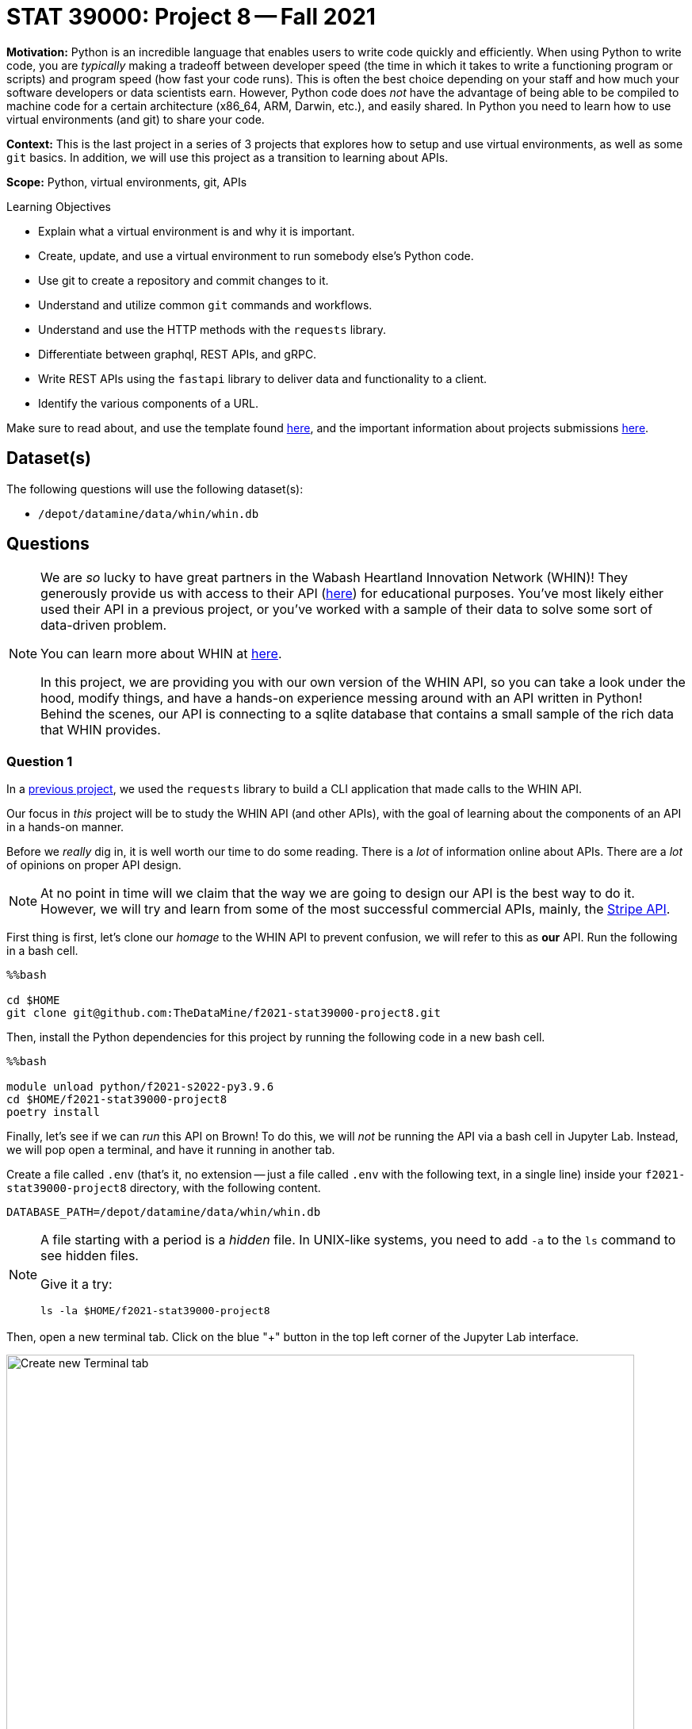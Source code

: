 = STAT 39000: Project 8 -- Fall 2021

**Motivation:** Python is an incredible language that enables users to write code quickly and efficiently. When using Python to write code, you are _typically_ making a tradeoff between developer speed (the time in which it takes to write a functioning program or scripts) and program speed (how fast your code runs). This is often the best choice depending on your staff and how much your software developers or data scientists earn. However, Python code does _not_ have the advantage of being able to be compiled to machine code for a certain architecture (x86_64, ARM, Darwin, etc.), and easily shared. In Python you need to learn how to use virtual environments (and git) to share your code.

**Context:** This is the last project in a series of 3 projects that explores how to setup and use virtual environments, as well as some `git` basics. In addition, we will use this project as a transition to learning about APIs.

**Scope:** Python, virtual environments, git, APIs

.Learning Objectives
****
- Explain what a virtual environment is and why it is important.
- Create, update, and use a virtual environment to run somebody else's Python code.
- Use git to create a repository and commit changes to it.
- Understand and utilize common `git` commands and workflows.
- Understand and use the HTTP methods with the `requests` library.
- Differentiate between graphql, REST APIs, and gRPC.
- Write REST APIs using the `fastapi` library to deliver data and functionality to a client.
- Identify the various components of a URL. 
****

Make sure to read about, and use the template found xref:templates.adoc[here], and the important information about projects submissions xref:submissions.adoc[here].

== Dataset(s)

The following questions will use the following dataset(s):

- `/depot/datamine/data/whin/whin.db`

== Questions

[NOTE]
====
We are _so_ lucky to have great partners in the Wabash Heartland Innovation Network (WHIN)! They generously provide us with access to their API (https://data.whin.org/[here]) for educational purposes. You've most likely either used their API in a previous project, or you've worked with a sample of their data to solve some sort of data-driven problem.

You can learn more about WHIN at https://whin.org/[here].

In this project, we are providing you with our own version of the WHIN API, so you can take a look under the hood, modify things, and have a hands-on experience messing around with an API written in Python! Behind the scenes, our API is connecting to a sqlite database that contains a small sample of the rich data that WHIN provides.
====

=== Question 1

In a https://thedatamine.github.io/the-examples-book/projects.html#p09-290[previous project], we used the `requests` library to build a CLI application that made calls to the WHIN API.

Our focus in _this_ project will be to study the WHIN API (and other APIs), with the goal of learning about the components of an API in a hands-on manner.

Before we _really_ dig in, it is well worth our time to do some reading. There is a _lot_ of information online about APIs. There are a _lot_ of opinions on proper API design. 

[NOTE]
====
At no point in time will we claim that the way we are going to design our API is the best way to do it. However, we will try and learn from some of the most successful commercial APIs, mainly, the https://stripe.com/docs/api[Stripe API].
====

First thing is first, let's clone our _homage_ to the WHIN API to prevent confusion, we will refer to this as **our** API. Run the following in a bash cell.

[source,ipython]
----
%%bash

cd $HOME
git clone git@github.com:TheDataMine/f2021-stat39000-project8.git
----

Then, install the Python dependencies for this project by running the following code in a new bash cell.

[source,ipython]
----
%%bash

module unload python/f2021-s2022-py3.9.6
cd $HOME/f2021-stat39000-project8
poetry install
----

Finally, let's see if we can _run_ this API on Brown! To do this, we will _not_ be running the API via a bash cell in Jupyter Lab. Instead, we will pop open a terminal, and have it running in another tab.

Create a file called `.env` (that's it, no extension -- just a file called `.env` with the following text, in a single line) inside your `f2021-stat39000-project8` directory, with the following content.

----
DATABASE_PATH=/depot/datamine/data/whin/whin.db
----

[NOTE]
====
A file starting with a period is a _hidden_ file. In UNIX-like systems, you need to add `-a` to the `ls` command to see hidden files.

Give it a try:

[source,bash]
----
ls -la $HOME/f2021-stat39000-project8
----
====

Then, open a new terminal tab. Click on the blue "+" button in the top left corner of the Jupyter Lab interface.

image::figure16.webp[Create new Terminal tab, width=792, height=500, loading=lazy, title="Create new Terminal tab"]

Then, on your kernel selection screen, scroll down until you see the "Terminal" box. Select it to launch a fresh terminal on Brown.

image::figure17.webp[Select Terminal, width=792, height=500, loading=lazy, title="Select Terminal"]

The command to run the API is as follows.

[source,bash]
----
module use /scratch/brown/kamstut/tdm/opt/modulefiles
module load poetry/1.1.10
cd $HOME/f2021-stat39000-project8
poetry run uvicorn app.main:app --reload
----

Now, with that being said, it is not _quite_ so simple. We are running this API on Brown, a community cluster with _lots_ of other users, running _lots_ of other applications. By default, fastapi will run on local port 8000. What this means is that if you were on your personal computer, you could pop open a browser and navigate to `http://localhost:8000/` to see the API. The problem _here_ is you _each_ need to be running your API on your _own_ port -- and it is very likely port 8000 is already in use.

So what are we going to do? Well, one option is to just choose a number, and run your API with _this_ command.

[source,bash]
----
module use /scratch/brown/kamstut/tdm/opt/modulefiles
module load poetry/1.1.10
cd $HOME/f2021-stat39000-project8
poetry run uvicorn app.main:app --reload --port XXXXX
----

Where XXXXX is a number generated using the command below. In a bash cell, run the following code.

[source,bash]
----
port
----

.Output
----
21650 # your number may be different!
----

[IMPORTANT]
====
You _must_ run this in a bash cell. This bash script lives in the `/scratch/brown/kamstut/tdm/bin` directory, which is _automatically_ added to your `$PATH` in our Jupyter Lab environment.
====

Then, given your _available_ port number, run the following from your terminal tab.

[source,bash]
----
module use /scratch/brown/kamstut/tdm/opt/modulefiles
module load poetry/1.1.10
cd $HOME/f2021-stat39000-project8
poetry run uvicorn app.main:app --reload --port 21650 # if your port was 1111 you'd replace 21650 with 1111
----

[IMPORTANT]
====
Replace 21650 with the port number from your `port` command you ran earlier. Every time you see 21650 in this project, replace it with **your** port number.
====

Once successful, you should see text _similar_ to the following.

----
INFO:     Will watch for changes in these directories: ['$HOME/f2021-stat39000-project8']
INFO:     Uvicorn running on http://127.0.0.1:8000 (Press CTRL+C to quit)
INFO:     Started reloader process [94978] using watchgod
INFO:     Started server process [94997]
INFO:     Waiting for application startup.
INFO:     Application startup complete.
----

Then, to _see_ the API, or the responses, _normally_ you could just navigate to http://localhost:21650, and enter the URLs there. By default, the browser will GET those responses. Since our compute environment is a little bit more complicated, we will limit GET'ing our responses using the `requests` package. 

Run the following in a cell.

[source,python]
----
import requests

response = requests.get("http://localhost:21650")
print(response.json())
----

You should be presented with an _extremely_ boring result -- a simple "hello world". Yay! You are running an API and even made a GET request to that API using the `requests` package. While this may or may not seem too cool to you, it is pretty awesome! I _hope_ these next few projects will be fun for you!

[NOTE]
====
Please send any feedback you may have to kamstut@purdue.edu/mdw@purdue.edu/datamine@purdue.edu. This is the _first_ time we are testing out these project ideas, so any feedback -- positive or negative -- is welcome! I've already made a lot of notes to make some of the earlier projects less time consuming. We ultimately want to make these projects fun, give you some exposure to cool techniques used in industry, and hopefully make you a better programmer/statistician/nurse/whathaveyou. With that being said, I have definitely missed the mark many times, and your feedback helps a lot.
====

.Items to submit
====
- Code used to solve this problem.
- Output from running the code.
====

=== Question 2

Great! Now, you have **our** API running on Brown. Now its time to learn about what the heck an API is. There are a _lot_ of different types of APIs. The most common used today are RESTful APIs (what we will be focusing on, probably the most popular), graphQL APIs, and gRPC APIs.

https://www.redhat.com/architect/apis-soap-rest-graphql-grpc[This] is a decent article highlighting the various types of APIs (feel free to skip the antiquated SOAP). Summarize the 3 mentioned APIs (RESTful, gRPC, and graphQL) in 1-2 sentences, and write at least 1 pro and 1 con of each.

As I mentioned before, it makes the most sense to focus on RESTful APIs at this point in time, however, gRPC and graphQL have some serious advantages that make them very popular in industry. It is likely you will run into some of these in your future work.

.Items to submit
====
- Code used to solve this problem.
- Output from running the code.
====

=== Question 3

Since it is not so straightforward to pull up the _automatically_ generated, interactive, API documentation, we've provided a screenshot below.

image::figure18.webp[API Documentation, width=792, height=500, loading=lazy, title="API Documentation"]

image::figure19.webp[API Documentation, width=792, height=500, loading=lazy, title="API Documentation"]

image::figure20.webp[API Documentation, width=792, height=500, loading=lazy, title="API Documentation"]

image::figure21.webp[API Documentation, width=792, height=500, loading=lazy, title="API Documentation"]

image::figure22.webp[API Documentation, width=792, height=500, loading=lazy, title="API Documentation"]

image::figure23.webp[API Documentation, width=792, height=500, loading=lazy, title="API Documentation"]

image::figure24.webp[API Documentation, width=792, height=500, loading=lazy, title="API Documentation"]

image::figure25.webp[API Documentation, width=792, height=500, loading=lazy, title="API Documentation"]

Awesome! There are some pretty detailed docs that we incorporated. 

Let's make a _request_ to our API. Once we make a _request_ to our API, we will receive a _response_ back. The main components of a request are:

- The _method_ (GET, POST, PUT, DELETE, etc.)
- The _path_ (the URL path)
- The _headers_ (the HTTP headers)
- The _body_ (the data that is sent in the request)

Thats it!

The only method we will talk about in this project is the GET method. If you want a list of methods, simply Google "HTTP methods" and you should find a list of all the methods.

The GET method is the same method that browsers primarily utilize when they navigate to a website. They GET the website content.

The _path_ starts after the URL. In our case, the path was `/docs/` to get the docs! The path highlights the resource we are trying to access. 

The _headers_ are sent with the request and can be used for a wide variety of things. For example, in the next question, we will use a header to authenticate with the _real_ WHIN API and make a request.

Finally, the _body_ is the data that is sent with the request. In our case, we will not be sending any data with our request, instead, we will be receiving data in the body of our _response_.

To make a response to our API, we can use the `requests` package. Run the following in a Python cell.

[source,python]
----
import requests

response = requests.get('http://localhost:21650/stations/')
----

`response` will then contain your -- response! If you look over in your terminal tab, you will see that **our** API logged the request we made.

The response will contain a status code. You can see a list of status codes, and what they mean https://developer.mozilla.org/en-US/docs/Web/HTTP/Status[here].

To get the status code from your `response` variable, try the following.

[source,python]
----
response.status_code
----

Run the following to get a list of the methods and attributes available to you with the response object.

[source,python]
----
dir(response)
----

You can see a lot -- this is a useful "trick" in python. Alternatively, like most dunder methods, you could also run the following.

[source,python]
----
response.__dir__()
----

This is the same as:

[source,python]
----
dir(response)
----

Okay, great!

You can get the headers like this:

[source,python]
----
response.headers
----

You can get the pure text of the response like this:

[source,python]
----
response.text
----

Finally, to the the JSON formatted body of the response, you can use the json method, which will return a list of dicts containing the data!

[source,python]
----
response.json() # the open and closed parenthesis are important. `json()` is a method not an attribute (like `.text`), so the parentheses are important.
----

As you _may_ have ascertained, the endpoint, `http://localhost:21650/stations/`, will return a list of station objects -- very cool!

In another tab in your regular browser running on your local machine, navigate to the https://data.whin.org/data/current-conditions[official WHIN api docs] (you may need to login). Follow the directions at the beginning of https://thedatamine.github.io/the-examples-book/projects.html#p09-290[this project] to be able to authenticate with the WHIN API (questions 1 _and_ 2). 

Next, make sure you followed the instructions in question (2) from https://thedatamine.github.io/the-examples-book/projects.html#p09-290[this project] and that your `.env` file now contains something like:

..env file
----
DATABASE_PATH=/depot/datamine/data/whin/whin.db
MY_BEARER_TOKEN=eyJhbGciOiJSUzI1NiIsInR5cCI6IkpXVCJ9.eyJ1c2VyIjp7ImlkIjo5LCJkaXsdgw3ret234gBbXN0dXR6IiwiYWNjb3VudF90eXBlIjoiZWR1Y2F0aW9uIn0sImlhdCI6MTYzNDgyMzUyOSwibmJmIjoxNjM0ODIzNTI5LCJleHAiOjE2NjYzNTk1MjksImlzcyI6Imh0dHBzOi8vd2hpbi5vcmcifQ.LASER2vFONRhkdrPtEwca0eGxCtbjJ4Btaurgerg7l27z_Rwqhy1gghdFpscLFkFzfVw7VUdV_hlJ1rzmHi8i75hcLEUL18T76kdY82yb7Q8b_YTB32iQnJDP3uVQP5sQWs5mv8HcEj6W7jNX5HQe-iItzBXVAcMBUmR0SK9Pt2JRmCbuHpM242JJqwBvEMZw1mjNWGs70c595QqyxaUtgrSSmMBbZQeaN21U9EuSEjUKBRgtjl-9t-IhLkLVNo008Vq4v-sA
----

If you are having a hard time adding another line to your `.env` file, you can also run the following in a bash cell to _append_ the line to your `.env` file. **Make sure you replace the token with _your_ token.**

[source,bash]
----
echo "eyJhbGciOiJSUzI1NiIsInR5cCI6IkpXVCJ9.eyJ1c2VyIjp7ImlkIjo5LCJkaXsdgw3ret234gBbXN0dXR6IiwiYWNjb3VudF90eXBlIjoiZWR1Y2F0aW9uIn0sImlhdCI6MTYzNDgyMzUyOSwibmJmIjoxNjM0ODIzNTI5LCJleHAiOjE2NjYzNTk1MjksImlzcyI6Imh0dHBzOi8vd2hpbi5vcmcifQ.LASER2vFONRhkdrPtEwca0eGxCtbjJ4Btaurgerg7l27z_Rwqhy1gghdFpscLFkFzfVw7VUdV_hlJ1rzmHi8i75hcLEUL18T76kdY82yb7Q8b_YTB32iQnJDP3uVQP5sQWs5mv8HcEj6W7jNX5HQe-iItzBXVAcMBUmR0SK9Pt2JRmCbuHpM242JJqwBvEMZw1mjNWGs70c595QqyxaUtgrSSmMBbZQeaN21U9EuSEjUKBRgtjl-9t-IhLkLVNo008Vq4v-sA" >> $HOME/f2021-stat39000-project08/.env
----

[IMPORTANT]
====
You must replace the "MY_BEARER_TOKEN" with **your** token from https://data.whin.org/account[this page].
====

When configured, make the following request.

[source,python]
----
import requests
import os
from dotenv import load_dotenv

load_dotenv(os.getenv("HOME")+"/f2021-stat39000-project8/.env")

my_headers = {"Authorization": f"Bearer {os.getenv('MY_BEARER_TOKEN')}"}
response = requests.get("https://data.whin.org/api/weather/stations", headers = my_headers)
print(response.json())
----

You'll find that the responses are very similar -- but of course, ours is just a sample of theirs.

Notice that the response is pretty long, but it is a _list_ of dictionaries, so we can easily print the first 5 values only, like this.

[source,python]
----
print(response.json()[:5])
----

.Items to submit
====
- Code used to solve this problem.
- Output from running the code.
====

=== Question 4

You've successfully made a _request_ to both **our** API (which you are running in the terminal tab), and the WHIN API -- very cool!

Read the documentation provided for **our** API in the screenshots in question (3), and make a request with a _query parameter_. A _query parameter_ is a parameter that is added to the URL itself. _Query parameters_ are added to the end of a URL. They start with a "?", have key, value pairs separated by "=", and many can be strung together using "&" to separate them. For example.

----
http://localhost:21650/some_endpoint?queryparam1key=queryparam1value&queryparam2key=queryparam2value
----

Here, we have 2 query parameters, `queryparam1key` and `queryparam2key`, and their values are `queryparam1value` and `queryparam2value`, respectively.

In **our** API, there are a few endpoints that give you optional query parameters (see the images in question (3)) -- use the `requests` library to test it out and make a request involving at least 1 query parameter with any of the endpoints we provide with **our** API.

Now, try and replicate the request using the original WHIN API -- were you able to fully replicate it? 

[NOTE]
====
When we ask "were you able to fully replicate it", all we want to know is if the WHIN API happens to provide the same functionality.
====

The APIs are pretty different, and provide different functionalities. APIs are not the same, and depending on the purpose of you API, you may build it differently! Very cool!

.Items to submit
====
- Code used to solve this problem.
- Output from running the code.
====

=== Question 5

Make a new request to **our** API, and use at least 2 query parameters in your request -- do the results make sense based on what you've read on the docs? Why or why not?

In websites, a common feature is _pagination_ -- the ability to page through lots of results, one page at a time. Often times this will look like a "Next" and "Previous" button in a webpage. Which of the query parameters would be useful for pagination in our API and why? 

Finally, make a new request to the original WHIN API. Specifically, try and test out the very cool `current-conditions` endpoint that allows you to zone in on stations near a certain latitude and longitude location. Can you replicate this with our API, or do we not have that capability baked in?

.Items to submit
====
- Code used to solve this problem.
- Output from running the code.
====

[WARNING]
====
_Please_ make sure to double check that your submission is complete, and contains all of your code and output before submitting. If you are on a spotty internet connection, it is recommended to download your submission after submitting it to make sure what you _think_ you submitted, was what you _actually_ submitted.
====